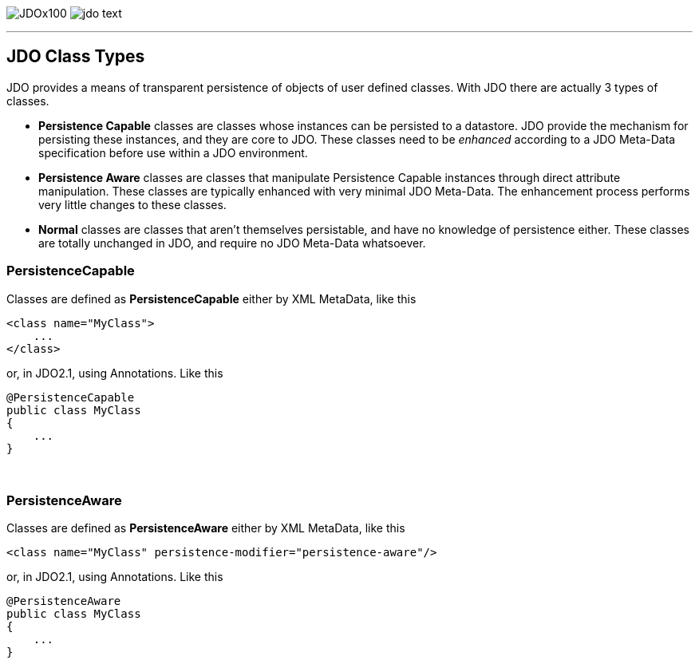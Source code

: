 [[index]]
image:images/JDOx100.png[float="left"]
image:images/jdo_text.png[float="right"]

'''''

:_basedir: 
:_imagesdir: images/
:notoc:
:nofooter:
:titlepage:
:grid: cols

== JDO Class Typesanchor:JDO_Class_Types[]

JDO provides a means of transparent persistence of objects of user
defined classes. With JDO there are actually 3 types of classes.

* *Persistence Capable* classes are classes whose instances can be
persisted to a datastore. JDO provide the mechanism for persisting these
instances, and they are core to JDO. These classes need to be _enhanced_
according to a JDO Meta-Data specification before use within a JDO
environment.
* *Persistence Aware* classes are classes that manipulate Persistence
Capable instances through direct attribute manipulation. These classes
are typically enhanced with very minimal JDO Meta-Data. The enhancement
process performs very little changes to these classes.
* *Normal* classes are classes that aren't themselves persistable, and
have no knowledge of persistence either. These classes are totally
unchanged in JDO, and require no JDO Meta-Data whatsoever.

=== PersistenceCapableanchor:PersistenceCapable[]

Classes are defined as *PersistenceCapable* either by XML MetaData, like
this

....
<class name="MyClass">
    ...
</class>
....

or, in JDO2.1, using Annotations. Like this

....
@PersistenceCapable
public class MyClass
{
    ...
}
....

{empty} +


=== PersistenceAwareanchor:PersistenceAware[]

Classes are defined as *PersistenceAware* either by XML MetaData, like
this

....
<class name="MyClass" persistence-modifier="persistence-aware"/>
....

or, in JDO2.1, using Annotations. Like this

....
@PersistenceAware
public class MyClass
{
    ...
}
....

{empty} +


